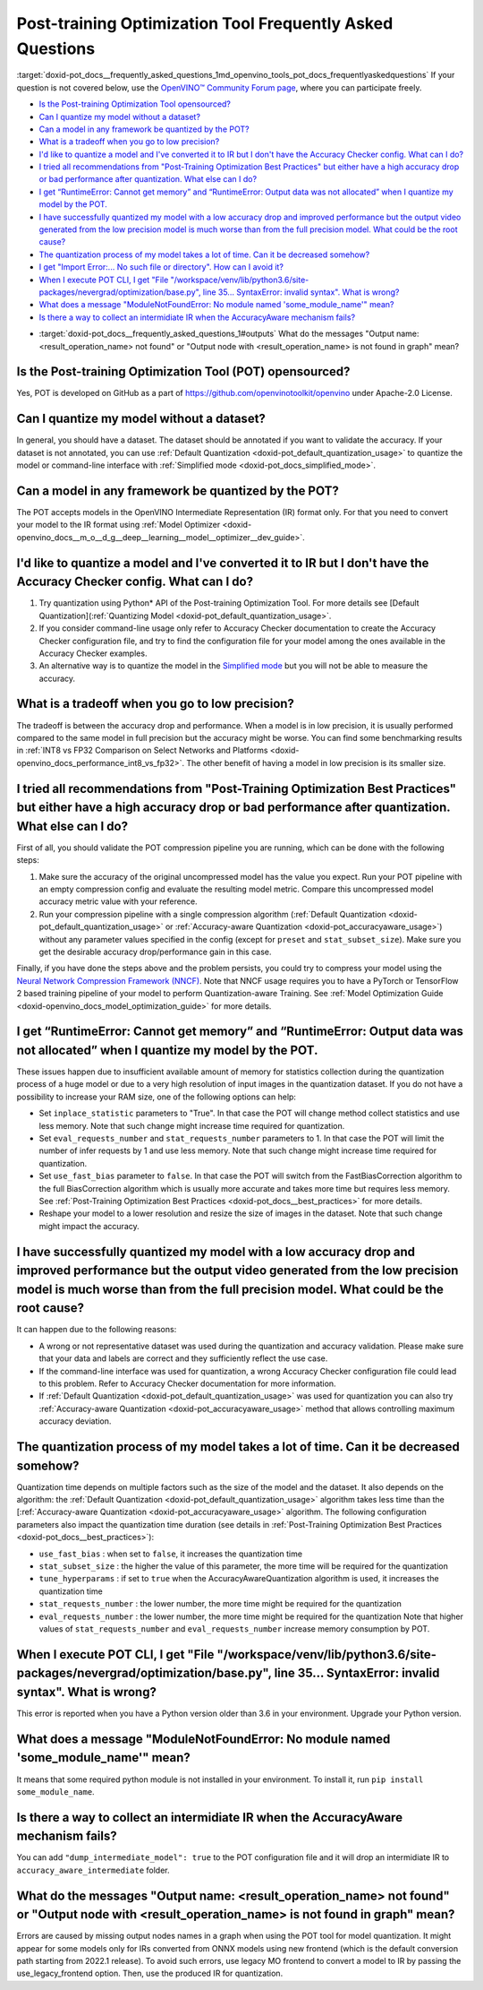 .. index:: pair: page; Post-training Optimization Tool Frequently Asked Questions
.. _doxid-pot_docs__frequently_asked_questions:


Post-training Optimization Tool Frequently Asked Questions
==========================================================

:target:`doxid-pot_docs__frequently_asked_questions_1md_openvino_tools_pot_docs_frequentlyaskedquestions` If your question is not covered below, use the `OpenVINO™ Community Forum page <https://community.intel.com/t5/Intel-Distribution-of-OpenVINO/bd-p/distribution-openvino-toolkit>`__, where you can participate freely.

* `Is the Post-training Optimization Tool opensourced? <#opensourced>`__

* `Can I quantize my model without a dataset? <#dataset>`__

* `Can a model in any framework be quantized by the POT? <#framework>`__

* `What is a tradeoff when you go to low precision? <#tradeoff>`__

* `I'd like to quantize a model and I've converted it to IR but I don't have the Accuracy Checker config. What can I do? <#noac>`__

* `I tried all recommendations from "Post-Training Optimization Best Practices" but either have a high accuracy drop or bad performance after quantization. What else can I do? <#nncf>`__

* `I get “RuntimeError: Cannot get memory” and “RuntimeError: Output data was not allocated” when I quantize my model by the POT. <#memory>`__

* `I have successfully quantized my model with a low accuracy drop and improved performance but the output video generated from the low precision model is much worse than from the full precision model. What could be the root cause? <#quality>`__

* `The quantization process of my model takes a lot of time. Can it be decreased somehow? <#longtime>`__

* `I get "Import Error:... No such file or directory". How can I avoid it? <#import>`__

* `When I execute POT CLI, I get "File "/workspace/venv/lib/python3.6/site-packages/nevergrad/optimization/base.py", line 35... SyntaxError: invalid syntax". What is wrong? <#python>`__

* `What does a message "ModuleNotFoundError: No module named 'some\_module\_name'" mean? <#nomodule>`__

* `Is there a way to collect an intermidiate IR when the AccuracyAware mechanism fails? <#dump>`__

.. _#outputs:

* :target:`doxid-pot_docs__frequently_asked_questions_1#outputs` What do the messages "Output name: <result_operation_name> not found" or "Output node with <result_operation_name> is not found in graph" mean?

.. _opensourced:

Is the Post-training Optimization Tool (POT) opensourced?
---------------------------------------------------------

Yes, POT is developed on GitHub as a part of `https://github.com/openvinotoolkit/openvino <https://github.com/openvinotoolkit/openvino>`__ under Apache-2.0 License.

.. _dataset:

Can I quantize my model without a dataset?
------------------------------------------

In general, you should have a dataset. The dataset should be annotated if you want to validate the accuracy. If your dataset is not annotated, you can use :ref:`Default Quantization <doxid-pot_default_quantization_usage>` to quantize the model or command-line interface with :ref:`Simplified mode <doxid-pot_docs_simplified_mode>`.

.. _framework:

Can a model in any framework be quantized by the POT?
-----------------------------------------------------

The POT accepts models in the OpenVINO Intermediate Representation (IR) format only. For that you need to convert your model to the IR format using :ref:`Model Optimizer <doxid-openvino_docs__m_o__d_g__deep__learning__model__optimizer__dev_guide>`.

.. _noac:

I'd like to quantize a model and I've converted it to IR but I don't have the Accuracy Checker config. What can I do?
---------------------------------------------------------------------------------------------------------------------

#. Try quantization using Python\* API of the Post-training Optimization Tool. For more details see [Default Quantization](:ref:`Quantizing Model <doxid-pot_default_quantization_usage>`.

#. If you consider command-line usage only refer to Accuracy Checker documentation to create the Accuracy Checker configuration file, and try to find the configuration file for your model among the ones available in the Accuracy Checker examples.

#. An alternative way is to quantize the model in the `Simplified mode <#ref pot_docs_simplified_mode>`__ but you will not be able to measure the accuracy.

.. _tradeoff:

What is a tradeoff when you go to low precision?
------------------------------------------------

The tradeoff is between the accuracy drop and performance. When a model is in low precision, it is usually performed compared to the same model in full precision but the accuracy might be worse. You can find some benchmarking results in :ref:`INT8 vs FP32 Comparison on Select Networks and Platforms <doxid-openvino_docs_performance_int8_vs_fp32>`. The other benefit of having a model in low precision is its smaller size.

.. _nncf:

I tried all recommendations from "Post-Training Optimization Best Practices" but either have a high accuracy drop or bad performance after quantization. What else can I do?
----------------------------------------------------------------------------------------------------------------------------------------------------------------------------

First of all, you should validate the POT compression pipeline you are running, which can be done with the following steps:

#. Make sure the accuracy of the original uncompressed model has the value you expect. Run your POT pipeline with an empty compression config and evaluate the resulting model metric. Compare this uncompressed model accuracy metric value with your reference.

#. Run your compression pipeline with a single compression algorithm (:ref:`Default Quantization <doxid-pot_default_quantization_usage>` or :ref:`Accuracy-aware Quantization <doxid-pot_accuracyaware_usage>`) without any parameter values specified in the config (except for ``preset`` and ``stat_subset_size``). Make sure you get the desirable accuracy drop/performance gain in this case.

Finally, if you have done the steps above and the problem persists, you could try to compress your model using the `Neural Network Compression Framework (NNCF) <https://github.com/openvinotoolkit/nncf_pytorch>`__. Note that NNCF usage requires you to have a PyTorch or TensorFlow 2 based training pipeline of your model to perform Quantization-aware Training. See :ref:`Model Optimization Guide <doxid-openvino_docs_model_optimization_guide>` for more details.

.. _memory:

I get “RuntimeError: Cannot get memory” and “RuntimeError: Output data was not allocated” when I quantize my model by the POT.
--------------------------------------------------------------------------------------------------------------------------------------

These issues happen due to insufficient available amount of memory for statistics collection during the quantization process of a huge model or due to a very high resolution of input images in the quantization dataset. If you do not have a possibility to increase your RAM size, one of the following options can help:

* Set ``inplace_statistic`` parameters to "True". In that case the POT will change method collect statistics and use less memory. Note that such change might increase time required for quantization.

* Set ``eval_requests_number`` and ``stat_requests_number`` parameters to 1. In that case the POT will limit the number of infer requests by 1 and use less memory. Note that such change might increase time required for quantization.

* Set ``use_fast_bias`` parameter to ``false``. In that case the POT will switch from the FastBiasCorrection algorithm to the full BiasCorrection algorithm which is usually more accurate and takes more time but requires less memory. See :ref:`Post-Training Optimization Best Practices <doxid-pot_docs__best_practices>` for more details.

* Reshape your model to a lower resolution and resize the size of images in the dataset. Note that such change might impact the accuracy.

.. _quality:

I have successfully quantized my model with a low accuracy drop and improved performance but the output video generated from the low precision model is much worse than from the full precision model. What could be the root cause?
------------------------------------------------------------------------------------------------------------------------------------------------------------------------------------------------------------------------------------

It can happen due to the following reasons:

* A wrong or not representative dataset was used during the quantization and accuracy validation. Please make sure that your data and labels are correct and they sufficiently reflect the use case.

* If the command-line interface was used for quantization, a wrong Accuracy Checker configuration file could lead to this problem. Refer to Accuracy Checker documentation for more information.

* If :ref:`Default Quantization <doxid-pot_default_quantization_usage>` was used for quantization you can also try :ref:`Accuracy-aware Quantization <doxid-pot_accuracyaware_usage>` method that allows controlling maximum accuracy deviation.

.. _longtime:

The quantization process of my model takes a lot of time. Can it be decreased somehow?
--------------------------------------------------------------------------------------

Quantization time depends on multiple factors such as the size of the model and the dataset. It also depends on the algorithm: the :ref:`Default Quantization <doxid-pot_default_quantization_usage>` algorithm takes less time than the [:ref:`Accuracy-aware Quantization <doxid-pot_accuracyaware_usage>` algorithm. The following configuration parameters also impact the quantization time duration (see details in :ref:`Post-Training Optimization Best Practices <doxid-pot_docs__best_practices>`):

* ``use_fast_bias`` : when set to ``false``, it increases the quantization time

* ``stat_subset_size`` : the higher the value of this parameter, the more time will be required for the quantization

* ``tune_hyperparams`` : if set to ``true`` when the AccuracyAwareQuantization algorithm is used, it increases the quantization time

* ``stat_requests_number`` : the lower number, the more time might be required for the quantization

* ``eval_requests_number`` : the lower number, the more time might be required for the quantization Note that higher values of ``stat_requests_number`` and ``eval_requests_number`` increase memory consumption by POT.

.. _python:

When I execute POT CLI, I get "File "/workspace/venv/lib/python3.6/site-packages/nevergrad/optimization/base.py", line 35... SyntaxError: invalid syntax". What is wrong?
-------------------------------------------------------------------------------------------------------------------------------------------------------------------------

This error is reported when you have a Python version older than 3.6 in your environment. Upgrade your Python version.

.. _nomodule:

What does a message "ModuleNotFoundError: No module named 'some\_module\_name'" mean?
-------------------------------------------------------------------------------------

It means that some required python module is not installed in your environment. To install it, run ``pip install some_module_name``.

.. _dump:

Is there a way to collect an intermidiate IR when the AccuracyAware mechanism fails?
------------------------------------------------------------------------------------

You can add ``"dump_intermediate_model": true`` to the POT configuration file and it will drop an intermidiate IR to ``accuracy_aware_intermediate`` folder.

.. _outputs:

What do the messages "Output name: <result_operation_name> not found" or "Output node with <result_operation_name> is not found in graph" mean?
-----------------------------------------------------------------------------------------------------------------------------------------------

Errors are caused by missing output nodes names in a graph when using the POT tool for model quantization. It might appear for some models only for IRs converted from ONNX models using new frontend (which is the default conversion path starting from 2022.1 release). To avoid such errors, use legacy MO frontend to convert a model to IR by passing the use_legacy_frontend option. Then, use the produced IR for quantization.

